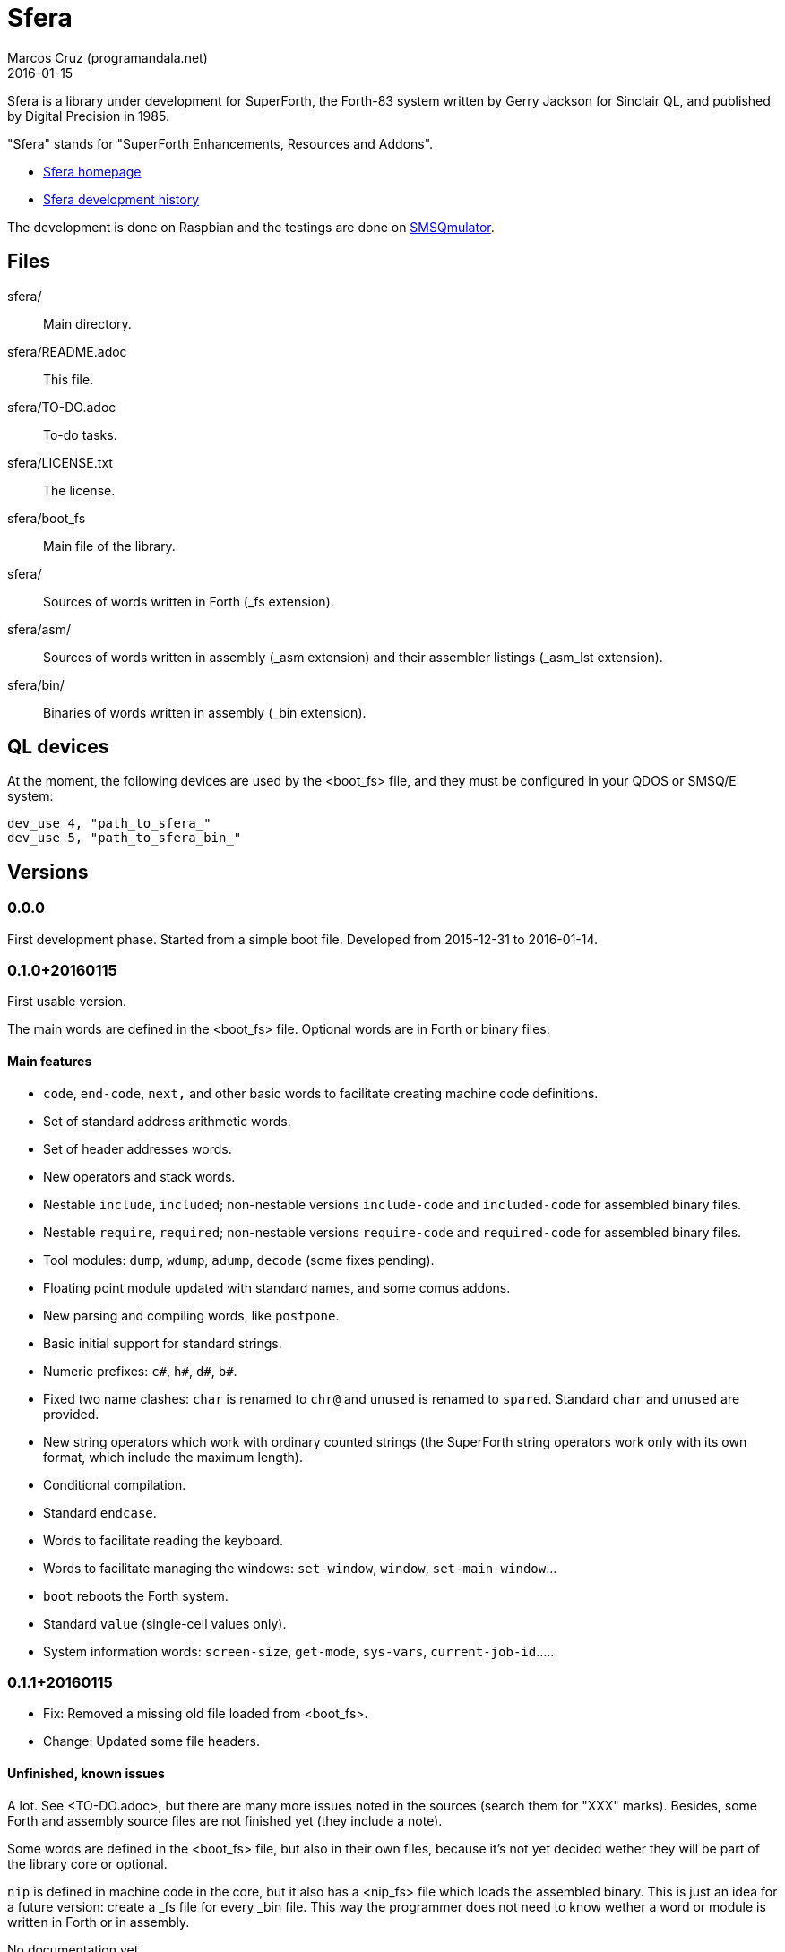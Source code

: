 = Sfera
:author: Marcos Cruz (programandala.net)
:revdate: 2016-01-15

// This file is part of Sfera, a library for SuperForth
// http://programandala.net/en.program.sfera.html

// You may do whatever you want with this work, so long as you
// retain all the copyright/authorship/acknowledgment/credit
// notice(s) and this license in all redistributed copies and
// derived works.  There is no warranty.

// This file is written in AsciiDoc/Asciidoctor format
// (http://asciidoctor.org)

Sfera is a library under development for SuperForth, the Forth-83
system written by Gerry Jackson for Sinclair QL, and published by
Digital Precision in 1985.

"Sfera" stands for "SuperForth Enhancements, Resources and Addons".

- http://programandala.net/en.program.sfera.html[Sfera homepage]
- http://programandala.net/en.program.sfera.history.html[Sfera
  development history]

The development is done on Raspbian and the testings are done on
http://www.wlenerz.com/SMSQmulator/[SMSQmulator].

== Files

sfera/:: Main directory.
sfera/README.adoc:: This file.
sfera/TO-DO.adoc:: To-do tasks.
sfera/LICENSE.txt:: The license.
sfera/boot_fs:: Main file of the library.
sfera/:: Sources of words written in Forth (_fs extension).
sfera/asm/:: Sources of words written in assembly (_asm extension)
and their assembler listings (_asm_lst extension).
sfera/bin/:: Binaries of words written in assembly (_bin extension).

== QL devices

At the moment, the following devices are used by the <boot_fs> file,
and they must be configured in your QDOS or SMSQ/E system:

----
dev_use 4, "path_to_sfera_"
dev_use 5, "path_to_sfera_bin_"
----

== Versions

=== 0.0.0

First development phase. Started from a simple boot file.
Developed from 2015-12-31 to 2016-01-14.

=== 0.1.0+20160115

First usable version.

The main words are defined in the <boot_fs> file. Optional words are
in Forth or binary files.

==== Main features

- `code`, `end-code`, `next,` and other basic words to facilitate
  creating machine code definitions.
- Set of standard address arithmetic words.
- Set of header addresses words.
- New operators and stack words.
- Nestable `include`, `included`; non-nestable versions `include-code`
  and `included-code` for assembled binary files.
- Nestable `require`, `required`; non-nestable versions `require-code`
  and `required-code` for assembled binary files.
- Tool modules: `dump`, `wdump`, `adump`, `decode` (some fixes
  pending).
- Floating point module updated with standard names, and some comus
  addons.
- New parsing and compiling words, like `postpone`.
- Basic initial support for standard strings.
- Numeric prefixes: `c#`, `h#`, `d#`, `b#`.
- Fixed two name clashes: `char` is renamed to `chr@` and `unused`
  is renamed to `spared`. Standard `char` and `unused` are provided.
- New string operators which work with ordinary counted strings
  (the SuperForth string operators work only with its own format,
  which include the maximum length).
- Conditional compilation.
- Standard `endcase`.
- Words to facilitate reading the keyboard.
- Words to facilitate managing the windows: `set-window`, `window`,
  `set-main-window`...
- `boot` reboots the Forth system.
- Standard `value` (single-cell values only).
- System information words: `screen-size`, `get-mode`, `sys-vars`,
  `current-job-id`.....

=== 0.1.1+20160115

- Fix: Removed a missing old file loaded from <boot_fs>.
- Change: Updated some file headers.

==== Unfinished, known issues

A lot. See <TO-DO.adoc>, but there are many more issues noted in the
sources (search them for "XXX" marks).  Besides, some Forth and
assembly source files are not finished yet (they include a note).

Some words are defined in the <boot_fs> file, but also in their own
files, because it's not yet decided wether they will be part of the
library core or optional.

`nip` is defined in machine code in the core, but it also has a
<nip_fs> file which loads the assembled binary. This is just an idea
for a future version: create a _fs file for every _bin file. This way
the programmer does not need to know wether a word or module is
written in Forth or in assembly.

No documentation yet.
